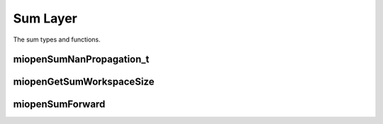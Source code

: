 
Sum Layer
===================

The sum types and functions.


miopenSumNanPropagation_t
----------------------------------

.. doxygenenum::  miopenSumNanPropagation_t

miopenGetSumWorkspaceSize
----------------------------------

.. doxygenfunction::  miopenGetSumWorkspaceSize

miopenSumForward
----------------------------------

.. doxygenfunction::  miopenSumForward

